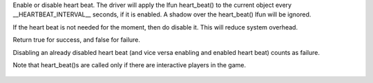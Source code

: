 .. efun:: int set_heart_beat(int flag)

Enable or disable heart beat. The driver will apply the lfun
heart_beat() to the current object every __HEARTBEAT_INTERVAL__
seconds, if it is enabled. A shadow over the heart_beat() lfun
will be ignored.

If the heart beat is not needed for the moment, then do disable it.
This will reduce system overhead.

Return true for success, and false for failure.

Disabling an already disabled heart beat (and vice versa
enabling and enabled heart beat) counts as failure.

Note that heart_beat()s are called only if there are interactive
players in the game.

  .. seealso:: :applied:`heart_beat`, :efun:`call_out`
